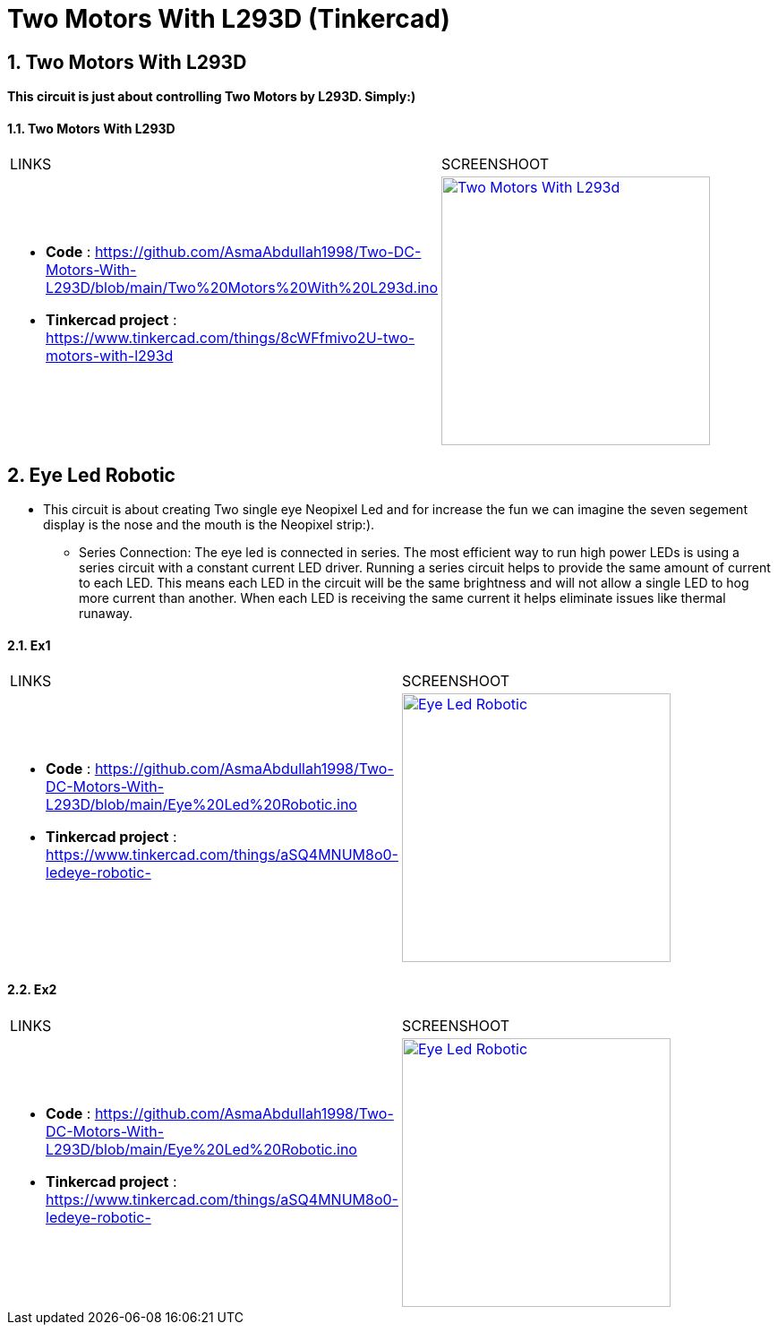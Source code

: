 :numbered:
:toc: macro
:sectanchors:


:SCREENSHOOT_WITDH: 300

:APB_02_LABEL: Two Motors With L293D
:APB_02_LINK: https://www.tinkercad.com/things/8cWFfmivo2U-two-motors-with-l293d
:APB_02_BASENAME: Two Motors With L293D
:APB_02_INO: https://github.com/AsmaAbdullah1998/Two-DC-Motors-With-L293D/blob/main/Two%20Motors%20With%20L293d.ino 
:APB_02_IMG: Two Motors With L293d.png

:APB_03_LABEL: Ex1 
:APB_03_LINK: https://www.tinkercad.com/things/aSQ4MNUM8o0-ledeye-robotic-
:APB_03_BASENAME: Eye Led Robotic 
:APB_03_INO: https://github.com/AsmaAbdullah1998/Two-DC-Motors-With-L293D/blob/main/Eye%20Led%20Robotic.ino
:APB_03_IMG: Eye Led Robotic.png

:APB_04_LABEL: Ex2 
:APB_04_LINK: https://www.tinkercad.com/things/aSQ4MNUM8o0-ledeye-robotic-
:APB_04_BASENAME: Eye Led Robotic 
:APB_04_INO: https://github.com/AsmaAbdullah1998/Two-DC-Motors-With-L293D/blob/main/Eye%20Led%20Robotic.ino
:APB_04_IMG: Eye Led Robotic.png



= Two Motors With L293D (Tinkercad)



== Two Motors With L293D
**This circuit is just about controlling Two Motors by L293D. Simply:)**


==== {APB_02_LABEL}

|===
| LINKS | SCREENSHOOT
a|
- **Code** : link:{APB_02_INO}[]
- **Tinkercad project** : {APB_02_LINK}
a|image::{APB_02_IMG}[link={APB_02_LINK}, width={SCREENSHOOT_WITDH}]
|===

== Eye Led Robotic 
** This circuit is about creating Two single eye Neopixel Led and for increase the fun we can imagine the seven segement display is the nose and the mouth is the Neopixel strip:). 
* Series Connection: The eye led is connected in series. The most efficient way to run high power LEDs is using a series circuit with a constant current LED driver. Running a series circuit helps to provide the same amount of current to each LED. This means each LED in the circuit will be the same brightness and will not allow a single LED to hog more current than another. When each LED is receiving the same current it helps eliminate issues like thermal runaway.


==== {APB_03_LABEL}

|===
| LINKS | SCREENSHOOT
a|
- **Code** : link:{APB_03_INO}[]
- **Tinkercad project** : {APB_03_LINK}
a|image::{APB_03_IMG}[link={APB_03_LINK}, width={SCREENSHOOT_WITDH}]
|===

==== {APB_04_LABEL}

|===
| LINKS | SCREENSHOOT
a|
- **Code** : link:{APB_03_INO}[]
- **Tinkercad project** : {APB_03_LINK}
a|image::{APB_03_IMG}[link={APB_03_LINK}, width={SCREENSHOOT_WITDH}]
|===





